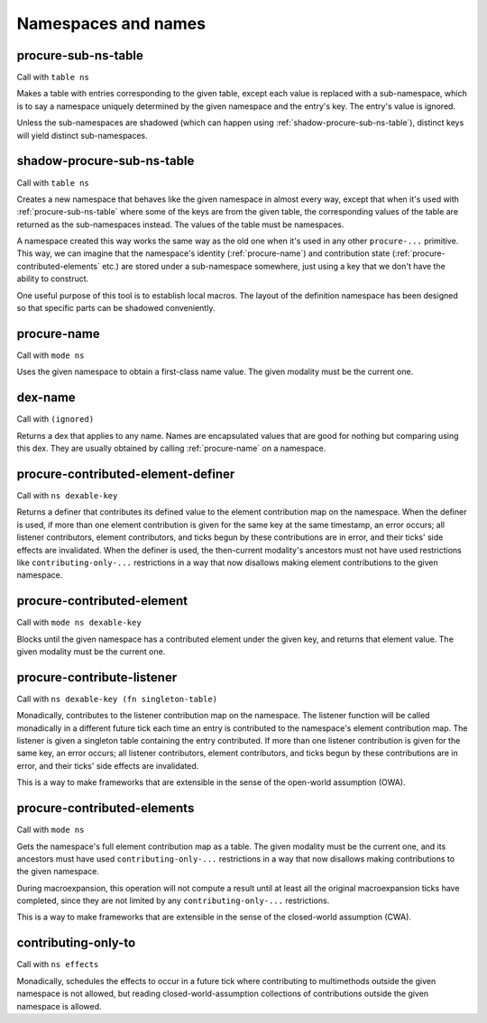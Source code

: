 Namespaces and names
====================


.. _procure-sub-ns-table:

procure-sub-ns-table
--------------------

Call with ``table ns``

Makes a table with entries corresponding to the given table, except each value is replaced with a sub-namespace, which is to say a namespace uniquely determined by the given namespace and the entry's key. The entry's value is ignored.

Unless the sub-namespaces are shadowed (which can happen using :ref:`shadow-procure-sub-ns-table`), distinct keys will yield distinct sub-namespaces.


.. _shadow-procure-sub-ns-table:

shadow-procure-sub-ns-table
---------------------------

Call with ``table ns``

Creates a new namespace that behaves like the given namespace in almost every way, except that when it's used with :ref:`procure-sub-ns-table` where some of the keys are from the given table, the corresponding values of the table are returned as the sub-namespaces instead. The values of the table must be namespaces.

A namespace created this way works the same way as the old one when it's used in any other ``procure-...`` primitive. This way, we can imagine that the namespace's identity (:ref:`procure-name`) and contribution state (:ref:`procure-contributed-elements` etc.) are stored under a sub-namespace somewhere, just using a key that we don't have the ability to construct.

One useful purpose of this tool is to establish local macros. The layout of the definition namespace has been designed so that specific parts can be shadowed conveniently.


.. _procure-name:

procure-name
------------

Call with ``mode ns``

Uses the given namespace to obtain a first-class name value. The given modality must be the current one.


.. _dex-name:

dex-name
--------

Call with ``(ignored)``

Returns a dex that applies to any name. Names are encapsulated values that are good for nothing but comparing using this dex. They are usually obtained by calling :ref:`procure-name` on a namespace.


.. _procure-contributed-element-definer:

procure-contributed-element-definer
-----------------------------------

Call with ``ns dexable-key``

Returns a definer that contributes its defined value to the element contribution map on the namespace. When the definer is used, if more than one element contribution is given for the same key at the same timestamp, an error occurs; all listener contributors, element contributors, and ticks begun by these contributions are in error, and their ticks' side effects are invalidated. When the definer is used, the then-current modality's ancestors must not have used restrictions like ``contributing-only-...`` restrictions in a way that now disallows making element contributions to the given namespace.


.. _procure-contributed-element:

procure-contributed-element
---------------------------

Call with ``mode ns dexable-key``

Blocks until the given namespace has a contributed element under the given key, and returns that element value. The given modality must be the current one.


.. _procure-contribute-listener:

procure-contribute-listener
---------------------------

Call with ``ns dexable-key (fn singleton-table)``

Monadically, contributes to the listener contribution map on the namespace. The listener function will be called monadically in a different future tick each time an entry is contributed to the namespace's element contribution map. The listener is given a singleton table containing the entry contributed. If more than one listener contribution is given for the same key, an error occurs; all listener contributors, element contributors, and ticks begun by these contributions are in error, and their ticks' side effects are invalidated.

This is a way to make frameworks that are extensible in the sense of the open-world assumption (OWA).


.. _procure-contributed-elements:

procure-contributed-elements
----------------------------

Call with ``mode ns``

Gets the namespace's full element contribution map as a table. The given modality must be the current one, and its ancestors must have used ``contributing-only-...`` restrictions in a way that now disallows making contributions to the given namespace.

During macroexpansion, this operation will not compute a result until at least all the original macroexpansion ticks have completed, since they are not limited by any ``contributing-only-...`` restrictions.

This is a way to make frameworks that are extensible in the sense of the closed-world assumption (CWA).


.. _contributing-only-to:

contributing-only-to
--------------------

Call with ``ns effects``

Monadically, schedules the effects to occur in a future tick where contributing to multimethods outside the given namespace is not allowed, but reading closed-world-assumption collections of contributions outside the given namespace is allowed.
